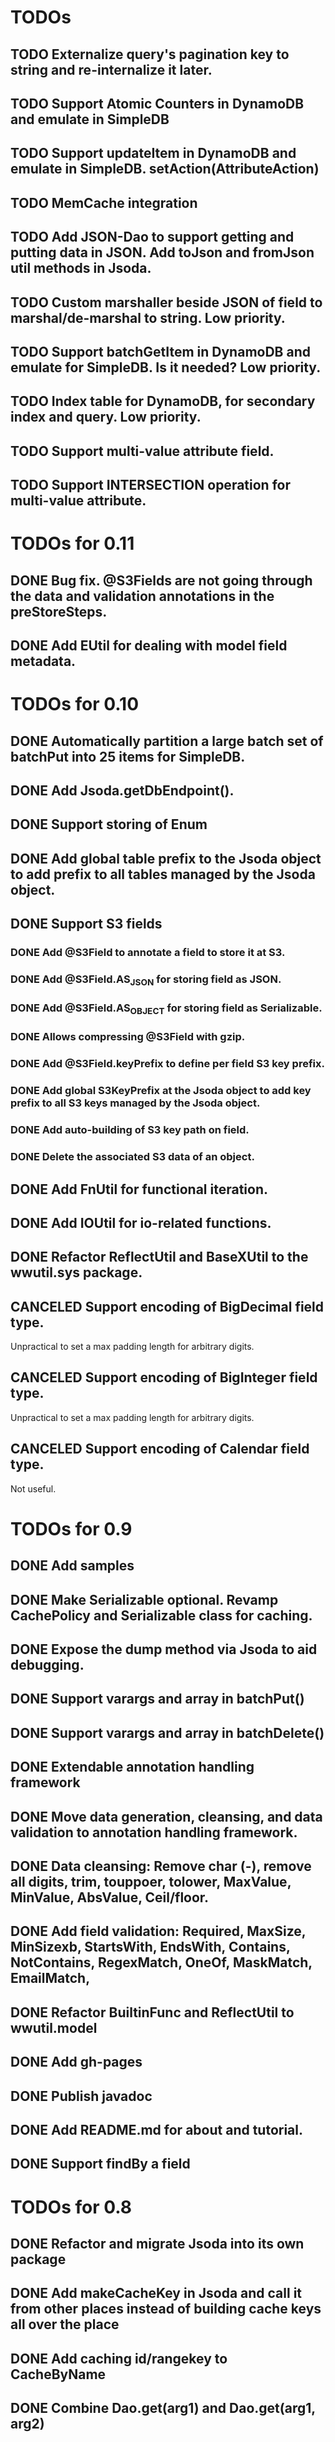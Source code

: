 

* TODOs
** TODO Externalize query's pagination key to string and re-internalize it later.
** TODO Support Atomic Counters in DynamoDB and emulate in SimpleDB
** TODO Support updateItem in DynamoDB and emulate in SimpleDB.  setAction(AttributeAction)
** TODO MemCache integration
** TODO Add JSON-Dao to support getting and putting data in JSON.  Add toJson and fromJson util methods in Jsoda.
** TODO Custom marshaller beside JSON of field to marshal/de-marshal to string.  Low priority.
** TODO Support batchGetItem in DynamoDB and emulate for SimpleDB.  Is it needed?  Low priority.
** TODO Index table for DynamoDB, for secondary index and query.  Low priority.
** TODO Support multi-value attribute field.
** TODO Support INTERSECTION operation for multi-value attribute.

* TODOs for 0.11
** DONE Bug fix.  @S3Fields are not going through the data and validation annotations in the preStoreSteps.
** DONE Add EUtil for dealing with model field metadata.

* TODOs for 0.10
** DONE Automatically partition a large batch set of batchPut into 25 items for SimpleDB.
** DONE Add Jsoda.getDbEndpoint().
** DONE Support storing of Enum
** DONE Add global table prefix to the Jsoda object to add prefix to all tables managed by the Jsoda object.
** DONE Support S3 fields
*** DONE Add @S3Field to annotate a field to store it at S3.
*** DONE Add @S3Field.AS_JSON for storing field as JSON.
*** DONE Add @S3Field.AS_OBJECT for storing field as Serializable.
*** DONE Allows compressing @S3Field with gzip.
*** DONE Add @S3Field.keyPrefix to define per field S3 key prefix.
*** DONE Add global S3KeyPrefix at the Jsoda object to add key prefix to all S3 keys managed by the Jsoda object.
*** DONE Add auto-building of S3 key path on field.
*** DONE Delete the associated S3 data of an object.
** DONE Add FnUtil for functional iteration.
** DONE Add IOUtil for io-related functions.
** DONE Refactor ReflectUtil and BaseXUtil to the wwutil.sys package.
** CANCELED Support encoding of BigDecimal field type.
     Unpractical to set a max padding length for arbitrary digits.
** CANCELED Support encoding of BigInteger field type.
     Unpractical to set a max padding length for arbitrary digits.
** CANCELED Support encoding of Calendar field type.
     Not useful.


* TODOs for 0.9
** DONE Add samples
** DONE Make Serializable optional.  Revamp CachePolicy and Serializable class for caching.
** DONE Expose the dump method via Jsoda to aid debugging.
** DONE Support varargs and array in batchPut()
** DONE Support varargs and array in batchDelete()
** DONE Extendable annotation handling framework
** DONE Move data generation, cleansing, and data validation to annotation handling framework.
** DONE Data cleansing: Remove char (-), remove all digits, trim, touppoer, tolower, MaxValue, MinValue, AbsValue, Ceil/floor.
** DONE Add field validation: Required, MaxSize, MinSizexb, StartsWith, EndsWith, Contains, NotContains, RegexMatch, OneOf, MaskMatch, EmailMatch, 
** DONE Refactor BuiltinFunc and ReflectUtil to wwutil.model
** DONE Add gh-pages
** DONE Publish javadoc
** DONE Add README.md for about and tutorial.
** DONE Support findBy a field

* TODOs for 0.8
** DONE Refactor and migrate Jsoda into its own package
** DONE Add makeCacheKey in Jsoda and call it from other places instead of building cache keys all over the place
** DONE Add caching id/rangekey to CacheByName
** DONE Combine Dao.get(arg1) and Dao.get(arg1, arg2)
** DONE Support get by id/rangekey
** DONE Support DynamoDB delete
** DONE Support DynamoDB batch delete
** DONE Replace Column annotation with AttrName annotation
** DONE Support Long/Integer type Id
** DONE Force registration of model class with dbtype, to override dbtype annotation.
** DONE Dynamic registration at the first use of an object via its class.
** DONE Refactor utest to test both SimpleDB and DynamoDB at one place.
** DONE Add more vigorous unit tests.
** DONE Add dummy MemCacheable as the default cache service.
** DONE Refactor object caching service out of Jsoda
** DONE Refactor and clean up the Jsoda class.
** DONE Support delete by id/rangekey, int/long/Integer/Long
** DONE Unit test delete in SimpleDB and DynamoDB.
** DONE Support batchDelete on id/rangekey, int/long/Integer/Long
** DONE Refactor query construction.  Pass Query object to DbService implementation class to generate native query.
   Move SimpleDB query generation from Query to SimpleDBMgr.
** DONE Support mixing of Select Id, other_fields for SimpleDB query.
   1. Support standalone Select Id => Select itemName() as before.
   2. Support Select Id, other1, other2 => Select other1, other2.  Fill in Id in post query processing.
** DONE Fill in Id/RangeKey in post query processing for DynamoDB when only other fields are selected.
** DONE Support select count(*) in Query, for SimpleDB.
** DONE Support select count(*) in Query, for DynamoDB.
** DONE Add unit test for select count(*) for different queries.
** DONE Add query support for DynamoDB.
** DONE Support scan in Query.  For DynamoDB, if query has a filter on Id AND a filter on ARangeKey, do query.  Otherwise, do scan.
** DONE Support building filter conditions in DynamoDB
** DONE Support condition comparison: EQ, NE, IN, LE, LT, GE, GT, BETWEEN, NOT_NULL, NULL, CONTAINS, NOT_CONTAINS, BEGINS_WITH
** DONE Add DSL methods to Query for comparison: EQ, NE, IN, LE, LT, GE, GT, BETWEEN, NOT_NULL, NULL, CONTAINS, NOT_CONTAINS, BEGINS_WITH
** DONE For DynamoDB, filter's field must be the ARangeKey field
** DONE Support multi-operands for some of the comparison operator, like IN.
** DONE Add id and rangekey attributes to AttrFieldMap in Jsoda.
** DONE Support withConsistentRead in Query, for both SimpleDB and DynamoDB.
** DONE Support order by.
** DONE For DynamoDB, order by field must be the RangeKey field.  Asc/Desc change the scan direction.
** DONE Add test for PrePersist and PostLoad
** DONE Add test for inherited model class
** DONE Migrate all annotations out of javax.persistence to remove dependency on ebj3-persistence.jar
** DONE Add PreValidation annotation.
** DONE Formalize order of operations in storing object: PrePersist, built-in basic value generators, built-in composite generators, PreValidation, built-in validation.
** DONE Strigify/de-strigify each supported data type in DataUtil.
** DONE Validate the list of supported field data types.
** DONE Support encoding of additional primitives data type like boolean, char, short.
** DONE Encode any other field object type other than in JSON
** DONE Support Set<ParamType> data type for field.  Use Multi-Value for DynamoDB and JSON for SimpleDB.
** DONE Map Set<Integer>, Set<Long>, Set<Float>, Set<Double>, and Set<String> data type to DynamoDB Multi-Value.
** DONE Put different db objects into different namespaces of a cache, in case the same model is registered in more than one db.
** DONE Support and test putting null value on field, not saving the AttributeValue.  Check with IS NULL and IS NOT NULL queries.
** DONE Integrate Apache Commons Logging
** DONE Iterator for query result.  Add flag to disable caching objects in list result.
   Query.hasNext(), Query.reset() to reset.
** DONE Support auto-increment version field for optimistic locking.  Increment the version field in pre-store stage.  PutIf(..., "version", expected_old_version).
** DONE Add field value generators: DefaultGUID, DefaultComposite, and ModifiedTime.
** DONE Id annotation has two parts @Id(HashKey), @Id(RangeKey).
** DONE Combine the semantic of Id/RangeKey in DynamoDB and SimpleDB.  Id is not unique by itself in the pair in DynamoDB.
** DONE Emulate composite key in SimpleDB.  Revamp all the querying mechanism in SimpleDB.
